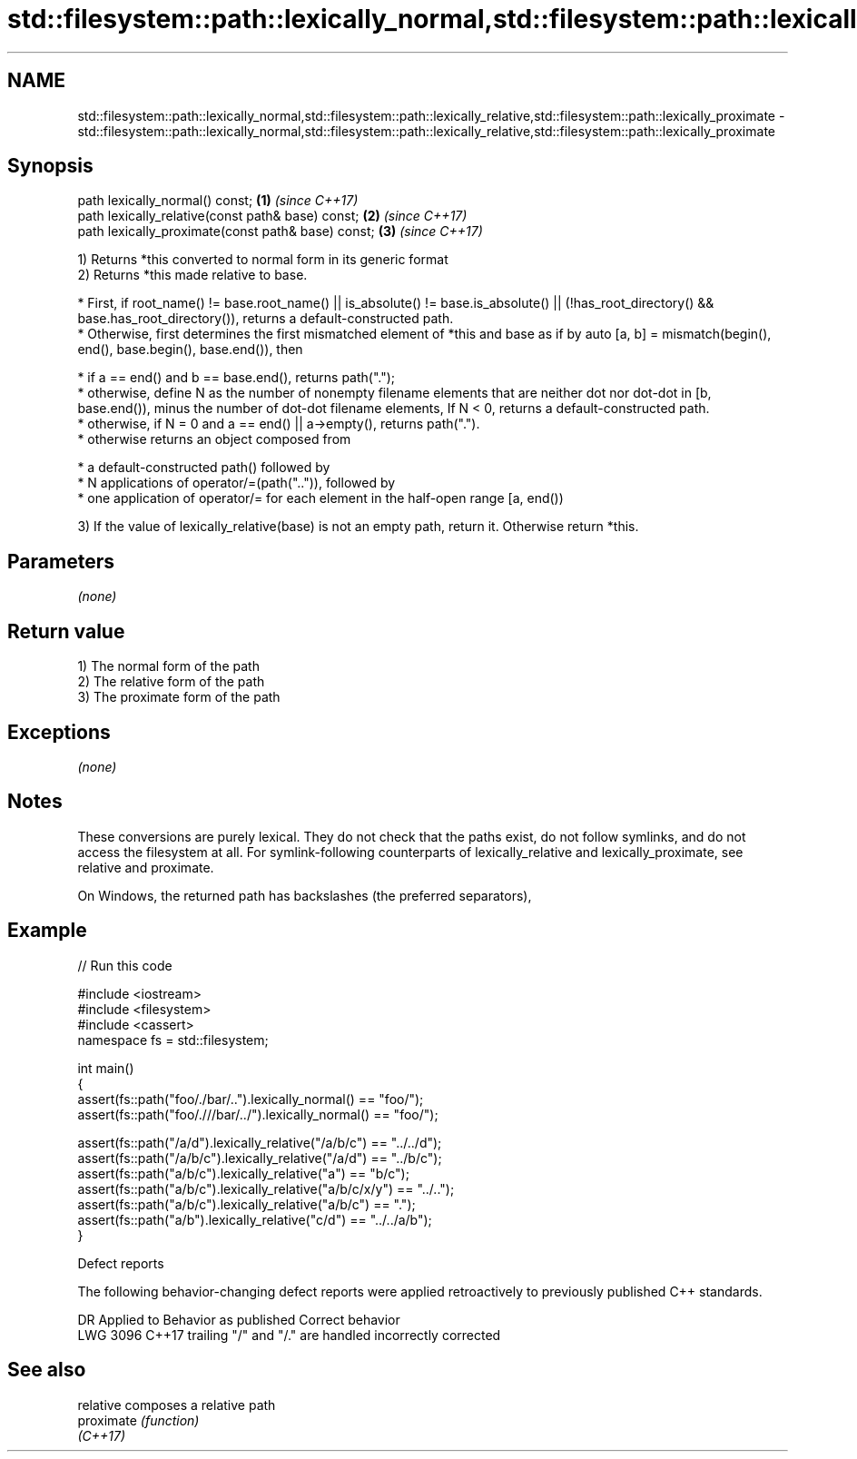 .TH std::filesystem::path::lexically_normal,std::filesystem::path::lexically_relative,std::filesystem::path::lexically_proximate 3 "2020.03.24" "http://cppreference.com" "C++ Standard Libary"
.SH NAME
std::filesystem::path::lexically_normal,std::filesystem::path::lexically_relative,std::filesystem::path::lexically_proximate \- std::filesystem::path::lexically_normal,std::filesystem::path::lexically_relative,std::filesystem::path::lexically_proximate

.SH Synopsis
   path lexically_normal() const;                    \fB(1)\fP \fI(since C++17)\fP
   path lexically_relative(const path& base) const;  \fB(2)\fP \fI(since C++17)\fP
   path lexically_proximate(const path& base) const; \fB(3)\fP \fI(since C++17)\fP

   1) Returns *this converted to normal form in its generic format
   2) Returns *this made relative to base.

              * First, if root_name() != base.root_name() || is_absolute() != base.is_absolute() || (!has_root_directory() && base.has_root_directory()), returns a default-constructed path.
              * Otherwise, first determines the first mismatched element of *this and base as if by auto [a, b] = mismatch(begin(), end(), base.begin(), base.end()), then

                           * if a == end() and b == base.end(), returns path(".");
                           * otherwise, define N as the number of nonempty filename elements that are neither dot nor dot-dot in [b, base.end()), minus the number of dot-dot filename elements, If N < 0, returns a default-constructed path.
                           * otherwise, if N = 0 and a == end() || a->empty(), returns path(".").
                           * otherwise returns an object composed from

                                        * a default-constructed path() followed by
                                        * N applications of operator/=(path("..")), followed by
                                        * one application of operator/= for each element in the half-open range [a, end())

   3) If the value of lexically_relative(base) is not an empty path, return it. Otherwise return *this.

.SH Parameters

   \fI(none)\fP

.SH Return value

   1) The normal form of the path
   2) The relative form of the path
   3) The proximate form of the path

.SH Exceptions

   \fI(none)\fP

.SH Notes

   These conversions are purely lexical. They do not check that the paths exist, do not follow symlinks, and do not access the filesystem at all. For symlink-following counterparts of lexically_relative and lexically_proximate, see relative and proximate.

   On Windows, the returned path has backslashes (the preferred separators),

.SH Example

   
// Run this code

 #include <iostream>
 #include <filesystem>
 #include <cassert>
 namespace fs = std::filesystem;

 int main()
 {
     assert(fs::path("foo/./bar/..").lexically_normal() == "foo/");
     assert(fs::path("foo/.///bar/../").lexically_normal() == "foo/");

     assert(fs::path("/a/d").lexically_relative("/a/b/c") == "../../d");
     assert(fs::path("/a/b/c").lexically_relative("/a/d") == "../b/c");
     assert(fs::path("a/b/c").lexically_relative("a") == "b/c");
     assert(fs::path("a/b/c").lexically_relative("a/b/c/x/y") == "../..");
     assert(fs::path("a/b/c").lexically_relative("a/b/c") == ".");
     assert(fs::path("a/b").lexically_relative("c/d") == "../../a/b");
 }

  Defect reports

   The following behavior-changing defect reports were applied retroactively to previously published C++ standards.

      DR    Applied to             Behavior as published             Correct behavior
   LWG 3096 C++17      trailing "/" and "/." are handled incorrectly corrected

.SH See also

   relative  composes a relative path
   proximate \fI(function)\fP
   \fI(C++17)\fP
